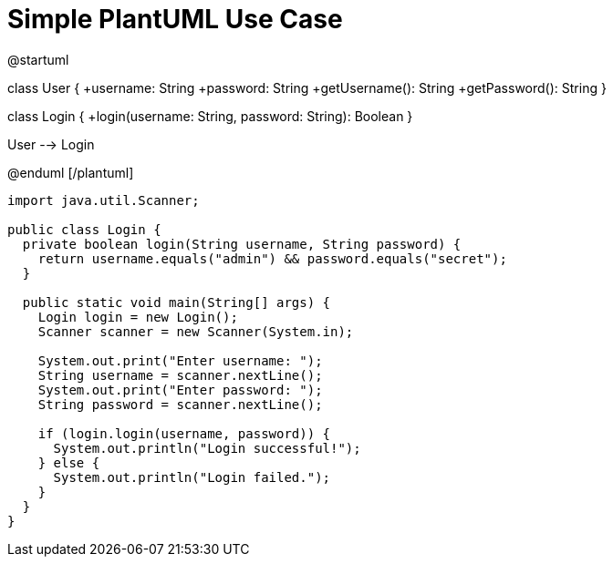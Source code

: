 = Simple PlantUML Use Case
:source-highlighter: rouge

[plantuml]
@startuml

class User {
  +username: String
  +password: String
  +getUsername(): String
  +getPassword(): String
}

class Login {
  +login(username: String, password: String): Boolean
}

User --> Login

@enduml
[/plantuml]

[source,java]
----
import java.util.Scanner;

public class Login {
  private boolean login(String username, String password) {
    return username.equals("admin") && password.equals("secret");
  }

  public static void main(String[] args) {
    Login login = new Login();
    Scanner scanner = new Scanner(System.in);

    System.out.print("Enter username: ");
    String username = scanner.nextLine();
    System.out.print("Enter password: ");
    String password = scanner.nextLine();

    if (login.login(username, password)) {
      System.out.println("Login successful!");
    } else {
      System.out.println("Login failed.");
    }
  }
}
----
